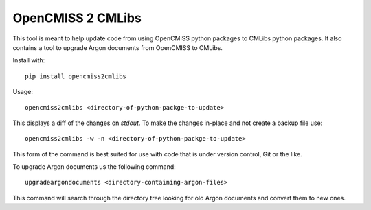OpenCMISS 2 CMLibs
==================

This tool is meant to help update code from using OpenCMISS python packages to CMLibs python packages.
It also contains a tool to upgrade Argon documents from OpenCMISS to CMLibs.

Install with::

  pip install opencmiss2cmlibs

Usage::

  opencmiss2cmlibs <directory-of-python-packge-to-update>

This displays a diff of the changes on *stdout*.
To make the changes in-place and not create a backup file use::

  opencmiss2cmlibs -w -n <directory-of-python-packge-to-update>

This form of the command is best suited for use with code that is under version control, Git or the like.

To upgrade Argon documents us the following command::

  upgradeargondocuments <directory-containing-argon-files>

This command will search through the directory tree looking for old Argon documents and convert them to new ones.
